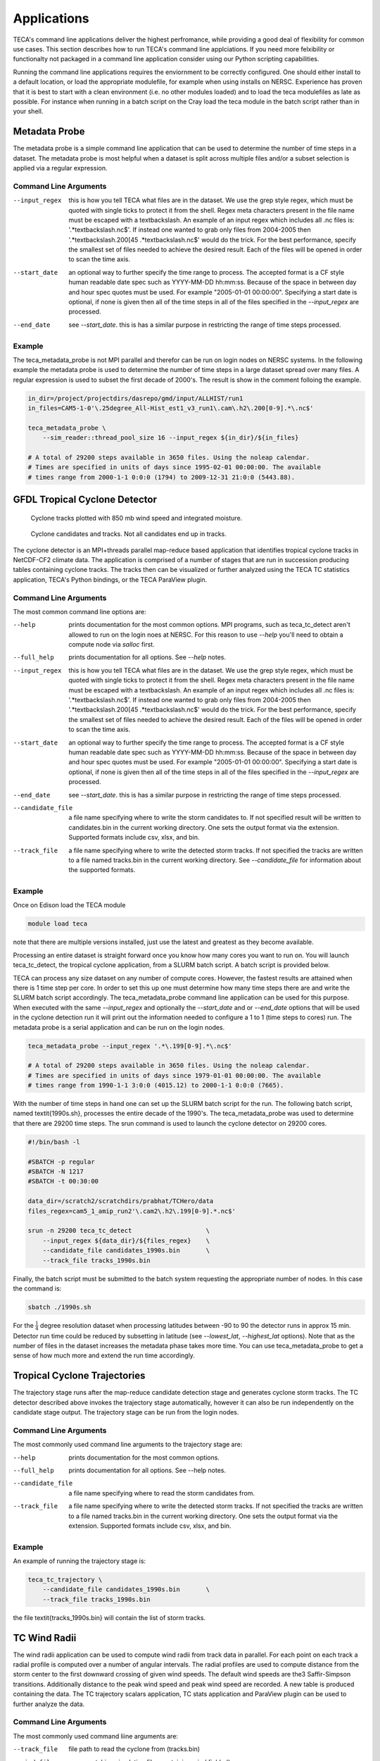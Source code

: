 Applications
============
TECA's command line applications deliver the highest perfromance, while
providing a good deal of flexibility for common use cases.  This section
describes how to run TECA's command line applciations. If you need more
felxibility or functionalty not packaged in a command line application consider
using our Python scripting capabilities.

Running the command line applications requires the enviornment to be correctly
configured. One should either install to a default location, or load the
appropriate modulefile, for example when using installs on NERSC. Experience
has proven that it is best to start with a clean environment (i.e. no other
modules loaded) and to load the teca modulefiles as late as possible.  For
instance when running in a batch script on the Cray load the teca module in the
batch script rather than in your shell.

Metadata Probe
--------------
The metadata probe is a simple command line application that can be used
to determine the number of time steps in a dataset. The metadata probe is
most helpful when a dataset is split across multiple files and/or a subset
selection is applied via a regular expression.

Command Line Arguments
~~~~~~~~~~~~~~~~~~~~~~
--input_regex
    this is how you tell TECA what files are in the dataset. We use the grep
    style regex, which must be quoted with single ticks to protect it from the
    shell. Regex meta characters present in the file name must be escaped with
    a \textbackslash. An example of an input regex which includes all .nc files
    is: '.*\textbackslash.nc\$'. If instead one wanted to grab only files from
    2004-2005 then '.*\textbackslash.200[45 .*\textbackslash.nc\$' would do the
    trick. For the best performance, specify the smallest set of files needed
    to achieve the desired result. Each of the files will be opened in order to
    scan the time axis.

--start_date
    an optional way to further specify the time range to process. The accepted
    format is a CF style human readable date spec such as YYYY-MM-DD hh:mm:ss.
    Because of the space in between day and hour spec quotes must be used. For
    example "2005-01-01 00:00:00". Specifying a start date is optional,  if
    none is given then all of the time steps in all of the files specified in
    the *--input_regex* are processed.

--end_date
    see *--start_date*. this is has a similar purpose in restricting
    the range of time steps processed.

Example
~~~~~~~
The teca_metadata_probe is not MPI parallel and therefor can be run on login
nodes on NERSC systems. In the following example the metadata probe is used
to determine the number of time steps in a large dataset spread over many files.
A regular expression is used to subset the first decade of 2000's. The result
is show in the comment folloing the example.

.. code-block:: bash

    in_dir=/project/projectdirs/dasrepo/gmd/input/ALLHIST/run1
    in_files=CAM5-1-0'\.25degree_All-Hist_est1_v3_run1\.cam\.h2\.200[0-9].*\.nc$'

    teca_metadata_probe \
        --sim_reader::thread_pool_size 16 --input_regex ${in_dir}/${in_files}

    # A total of 29200 steps available in 3650 files. Using the noleap calendar.
    # Times are specified in units of days since 1995-02-01 00:00:00. The available
    # times range from 2000-1-1 0:0:0 (1794) to 2009-12-31 21:0:0 (5443.88).



GFDL Tropical Cyclone Detector
------------------------------
.. _tracks:

.. figure:: ./images/tracks_1824.png

    Cyclone tracks plotted with 850 mb wind speed and integrated moisture.


.. _candidates:

.. figure:: ./images/candidates_and_tracks.png

    Cyclone candidates and tracks. Not all candidates end up in tracks.

The cyclone detector is an MPI+threads parallel map-reduce based application
that identifies tropical cyclone tracks in NetCDF-CF2 climate data. The
application is comprised of a number of stages that are run in succession
producing tables containing cyclone tracks. The tracks then can be visualized
or further analyzed using the TECA TC statistics application, TECA's Python
bindings, or the TECA ParaView plugin.

Command Line Arguments
~~~~~~~~~~~~~~~~~~~~~~
The most common command line options are:

--help
    prints documentation for the most common options. MPI programs, such as
    teca_tc_detect aren't allowed to run on the login noes at NERSC. For
    this reason to use *--help* you'll need to obtain a compute node
    via *salloc* first.

--full_help
    prints documentation for all options. See *--help* notes.

--input_regex
    this is how you tell TECA what files are in the dataset. We use the grep
    style regex, which must be quoted with single ticks to protect it from the
    shell. Regex meta characters present in the file name must be escaped with
    a \textbackslash. An example of an input regex which includes all .nc files
    is: '.*\textbackslash.nc\$'. If instead one wanted to grab only files from
    2004-2005 then '.*\textbackslash.200[45 .*\textbackslash.nc\$' would do the
    trick. For the best performance, specify the smallest set of files needed
    to achieve the desired result. Each of the files will be opened in order to
    scan the time axis.

--start_date
    an optional way to further specify the time range to process. The accepted
    format is a CF style human readable date spec such as YYYY-MM-DD hh:mm:ss.
    Because of the space in between day and hour spec quotes must be used. For
    example "2005-01-01 00:00:00". Specifying a start date is optional,  if
    none is given then all of the time steps in all of the files specified in
    the *--input_regex* are processed.

--end_date
    see *--start_date*. this is has a similar purpose in restricting
    the range of time steps processed.

--candidate_file
    a file name specifying where to write the storm candidates to. If not
    specified result will be written to candidates.bin in the current working
    directory. One sets the output format via the extension. Supported formats
    include csv, xlsx, and bin.

--track_file
    a file name specifying where to write the detected storm tracks. If not
    specified the tracks are written to a file named tracks.bin in the current
    working directory. See *--candidate_file* for information about the
    supported formats.


Example
~~~~~~~
Once on Edison load the TECA module

.. code-block:: bash

    module load teca

note that there are multiple versions installed, just use the latest and
greatest as they become available.

Processing an entire dataset is straight forward once you know how many cores
you want to run on. You will launch teca_tc_detect, the tropical cyclone
application, from a SLURM batch script. A batch script is provided below.

TECA can process any size dataset on any number of compute cores. However, the
fastest results are attained when there is 1 time step per core. In order to
set this up one must determine how many time steps there are and write the
SLURM batch script accordingly. The teca_metadata_probe command line
application can be used for this purpose. When executed with the same
*--input_regex* and optionally the *--start_date* and or
*--end_date* options that will be used in the cyclone detection run it
will print out the information needed to configure a 1 to 1 (time steps to
cores) run. The metadata probe is a serial application and can be run on the
login nodes.

.. code-block:: bash

    teca_metadata_probe --input_regex '.*\.199[0-9].*\.nc$'

    # A total of 29200 steps available in 3650 files. Using the noleap calendar.
    # Times are specified in units of days since 1979-01-01 00:00:00. The available
    # times range from 1990-1-1 3:0:0 (4015.12) to 2000-1-1 0:0:0 (7665).

With the number of time steps in hand one can set up the SLURM batch script for
the run. The following batch script, named \textit{1990s.sh}, processes the
entire decade of the 1990's. The teca_metadata_probe was used to determine
that there are 29200 time steps. The srun command is used to launch the cyclone
detector on 29200 cores.

.. code-block:: bash

    #!/bin/bash -l

    #SBATCH -p regular
    #SBATCH -N 1217
    #SBATCH -t 00:30:00

    data_dir=/scratch2/scratchdirs/prabhat/TCHero/data
    files_regex=cam5_1_amip_run2'\.cam2\.h2\.199[0-9].*.nc$'

    srun -n 29200 teca_tc_detect                    \
        --input_regex ${data_dir}/${files_regex}    \
        --candidate_file candidates_1990s.bin       \
        --track_file tracks_1990s.bin

Finally, the batch script must be submitted to the batch system requesting the
appropriate number of nodes. In this case the command is:

.. code-block:: bash

    sbatch ./1990s.sh

For the :math:`\frac{1}{4}` degree resolution dataset when processing latitudes
between -90 to 90 the detector runs in approx 15 min. Detector run time could
be reduced by subsetting in latitude (see *--lowest_lat*,
*--highest_lat* options). Note that as the number of files in the
dataset increases the metadata phase takes more time. You can use
teca_metadata_probe to get a sense of how much more and extend the run time
accordingly.

Tropical Cyclone Trajectories
------------------------------
The trajectory stage runs after the map-reduce candidate detection stage and
generates cyclone storm tracks. The TC detector described above invokes the
trajectory stage automatically, however it can also be run independently on the
candidate stage output. The trajectory stage can be run from the login nodes.

Command Line Arguments
~~~~~~~~~~~~~~~~~~~~~~
The most commonly used command line arguments to the trajectory stage are:

--help
    prints documentation for the most common options.

--full_help
    prints documentation for all options. See --help notes.

--candidate_file
    a file name specifying where to read the storm candidates from.

--track_file
    a file name specifying where to write the detected storm tracks. If not
    specified the tracks are written to a file named tracks.bin in the current
    working directory. One sets the output format via the extension. Supported
    formats include csv, xlsx, and bin.



Example
~~~~~~~
An example of running the trajectory stage is:

.. code-block:: bash

    teca_tc_trajectory \
        --candidate_file candidates_1990s.bin       \
        --track_file tracks_1990s.bin

the file \textit{tracks_1990s.bin} will contain the list of storm tracks.

TC Wind Radii
--------------------------
The wind radii application can be used to compute wind radii from track data in
parallel. For each point on each track a radial profile is computed over a
number of angular intervals. The radial profiles are used to compute distance
from the storm center to the first downward crossing of given wind speeds. The
default wind speeds are the3 Saffir-Simpson transitions. Additionally distance
to the peak wind speed and peak wind speed are recorded.  A new table is
produced containing the data. The TC trajectory scalars application, TC stats
application and ParaView plugin can be used to further analyze the data.

Command Line Arguments
~~~~~~~~~~~~~~~~~~~~~~
The most commonly used command liine arguments are:

--track_file
    file path to read the cyclone from (tracks.bin)

--wind_files
    regex matching simulation files containing wind fields ()

--track_file_out
    file path to write cyclone tracks with size (tracks_size.bin)

--wind_u_var
    name of variable with wind x-component (UBOT)

--wind_v_var
    name of variable with wind y-component (VBOT)

--track_mask
    expression to filter tracks by ()

--n_theta
    number of points in the wind profile in the theta direction (32)

--n_r
    number cells in the wind profile in radial direction (32)

--profile_type
    radial wind profile type. max or avg (avg)

--search_radius
    size of search window in deg lat (6)

see --help and --full_help for more information.

Example
~~~~~~~
The following examples shows computation of wind radii for a decades worth of
tracks using 128 cores on NERSC Cori.

.. code-block:: bash

    module load teca
    sbatch wind_radii_1990s.sh

where the contents of \textit{wind_radii_1990s.sh} are as follows

.. code-block:: bash

    #!/bin/bash -l
    #SBATCH -p debug
    #SBATCH -N 4
    #SBATCH -t 00:30:00
    #SBATCH -C haswell

    data_dir=/global/cscratch1/sd/mwehner/cylones_ensemble/cam5_1_amip_run2/ncfiles
    files_regex=${data_dir}/cam5_1_amip_run2'\.cam2\.h2\.199[0-9].*\.nc$'
    track_file=tracks_1990s_3hr_mdd_4800.bin
    track_file_out=wind_radii_1990s_3hr_mdd_4800_co.bin

    srun -n 4 --ntasks-per-node=1 \
        teca_tc_wind_radii --n_threads 32 --first_track 0 \
        --last_track -1 --wind_files ${files_regex} --track_file ${track_file} \
        --track_file_out ${track_file_out}

Tropical Cyclone Statistics
---------------------------
The statistics stage can be used to compute a variety of statistics on detected
cyclones. It generates a number of plots and tables and it can be ran on the
login nodes. The most common options are the input file and output prefix.

Command Line Arguments
~~~~~~~~~~~~~~~~~~~~~~
The command line arguments to the stats stage are:

tracks_file
    A required positional argument pointing to the file containing TC storm tracks.

output_prefix
    Required positional argument declaring the prefix that is prepended to all output files.

--help
    prints documentation for the command line options.

-d, --dpi
    Sets the resolution of the output images.

-i, --interactive
    Causes the figures to open immediately in a pop-up window.

-a, --ind_axes
    Normalize y axes in the subplots allowing for easier inter-plot comparison.


Analysis
~~~~~~~~
The following analysis are performed by the stats stage:

Classification Table
    Produces a table containing cyclogenisis information, Saphir-Simpson
    category, and the min/max of a number of detection parameters.

Categorical Distribution
    Produces a histogram containing counts of each class of storm on the
    Saphir-Simpson scale. See figure :numref:`ass`.

Categorical Monthly Breakdown
    Produces histogram for each year that shows the breakdown by month and
    Saphir-Simpson category. See figure :numref:`mon`.

Categorical Regional Breakdown
    Produces a histogram for each year that shows breakdown by region and
    Saphir-Simpson category. See figure :numref:`reg`.

Categorical Regional Trend
    Produces a histogram for each geographic region that shows trend of storm
    count and Saphir-Simpson category over time. See figure :numref:`trend`

Parameter Distributions
    Produces box and whisker plots for each year for a number of detector
    parameters. See figure :numref:`dist`.

Analyses produced by the stats stage
~~~~~~~~~~~~~~~~~~~~~~~~~~~~~~~~~~~~

.. list-table:: Stats output 1

    * - .. _dist:

        .. figure:: ./images/1990s_cam5_amip1_hero_stats/stats_1990s_3hr_distribution_1.png

            Parameter Dist.

      - .. _ass:

        .. figure:: ./images/1990s_cam5_amip1_hero_stats/stats_1990s_3hr_annual_saphire_simpson_distribution_1.png

            Categorical Dist.

    * - .. _mon:

        .. figure:: ./images/1990s_cam5_amip1_hero_stats/stats_1990s_3hr_monthly_breakdown_1.png

            Monthly Breakdown

      - .. _reg:

        .. figure:: ./images/1990s_cam5_amip1_hero_stats/stats_1990s_3hr_regional_break_down_1.png

            Regional Breakdown

    * - .. _trend:

        .. figure:: ./images/1990s_cam5_amip1_hero_stats/stats_1990s_3hr_regional_trend_1.png

            Regional trend.

      -

.. _basins:

.. figure:: ./images/basin_poly_validation.png

    Basin Definitions and Cyclogenesis Plot


Example
~~~~~~~
An example of running the stats stage is:

.. code-block:: bash

   teca_tc_stats tracks_1990s.bin stats/stats_1990s


TC Trajectory Scalars
--------------------------

.. _traj_scalar:

.. figure:: ./images/track_scalars_1990s_3hr_mdd_4800_000280.png
    :width: 3 in

    The trajectory scalars application plots cyclone properties over time.

The trajectory scalars application can be used to plot detection parameters for
each storm in time. The application can be run in parallel.

Command Line Arguments
~~~~~~~~~~~~~~~~~~~~~~

tracks_file
    A required positional argument pointing to the file containing TC storm tracks.

output_prefix
    A required positional argument declaring the prefix that is prepended to all output files.

-h, --help
    prints documentation for the command line options.

-d, --dpi
    Sets the resolution of the output images.

-i, --interactive
    Causes the figures to open immediately in a pop-up window.

--first_track
    Id of the first track to process

--last_track
    Id of the last track to process

--texture
    An image containing a map of the Earth to plot the tracks on.


Example
~~~~~~~

.. code-block:: bash

    mpiexec -np 10 ./bin/teca_tc_trajectory_scalars   \
        --texture ../../TECA_data/earthmap4k.png      \
        tracks_1990s_3hr_mdd_4800.bin                 \
        traj_scalars_1990s_3hr_mdd_4800

TC Wind Radii Stats
-------------------
The wind radii stats application can be used to generate summary statistics
describing the wind radii distributions.

.. _wind_rad_stats :

.. figure:: ./images/wind_radii_stats.png
    :width: 3 in

    The wind radii stats application plots distribution of wind radii.

Command Line Arguments
~~~~~~~~~~~~~~~~~~~~~~

tracks_file
    A required positional argument pointing to the file containing TC storm tracks.

output_prefix
    Required positional argument declaring the prefix that is prepended to all output files.

--help
    prints documentation for the command line options.

-d, --dpi
    Sets the resolution of the output images.

-i, --interactive
    Causes the figures to open immediately in a pop-up window.

--wind_column
    Name of the column to load instantaneous max wind speeds from.

Example
~~~~~~~

.. code-block:: bash

    teca_tc_wind_radii_stats \
        wind_radii_1990s_3hr_mdd_4800_ed.bin wind_radii_stats_ed/

Event Filter
------------
The event filter application lets one remove rows from an input table that do
not fall within specified geographic and/or temporal bounds. This gives one the
capability to zoom into a specific storm, time period, or geographic region for
detailed analysis.

Command Line Arguments
~~~~~~~~~~~~~~~~~~~~~~

in_file
    A required positional argument pointing to the input file.

out_file
    A required positional argument pointing where the output should be written.

-h, --help
    prints documentation for the command line options.

--time_column
    name of column containing time axis

--start_time
    filter out events occurring before this time

--end_time
    filter out events occurring after this time

--step_column
    name of column containing time steps

--step_interval
    filter out time steps modulo this interval

--x_coordinate_column
    name of column containing event x coordinates

--y_coordinate_column
    name of column containing event y coordinates

--region_x_coords
    x coordinates defining region to filter

--region_y_coords
    y coordinates defining region to filter

--region_sizes
    sizes of each of the regions


Example
~~~~~~~
.. code-block:: bash

    teca_event_filter --start_time=1750 --end_time=1850                       \
        --region_x_coords 260 320 320 260 --region_y_coords 10 10 50 50       \
        --region_sizes 4 --x_coordinate_column lon --y_coordinate_column lat  \
        candidates_1990s_3hr.bin filtered.bin

Temporal Reduction
-------------------
The temporal reduction application is an MPI+threads parallel code that
applies a reduction operator on the time axis of a NetCDF CF2 dataset.
The reduction can be applied over a number of specific intervals, for instance
daily, and monthly intervals. Minimum, maximum, and average operators are
supported. A rule of thumb for when running in parallel one should size the
job such that there is a rank per interval. For instance, to apply a
reduction that computes a monthly time series from a 6 hourly time series
spanning 10 years one would use 120 ranks. In this case the reduction
interval is monthly and one arrives at 120 MPI ranks by multiplying:
12 months/year * 10 years. The procedure for selecting the number of MPI
ranks for other intervals and datasets with different time spans is similar.

Command Line Arguments
~~~~~~~~~~~~~~~~~~~~~~
The most common command line options are:


--input_regex INPUT_REGEX
                      regex matching the desired set of input NetCDF CF2
                      files
--interval INTERVAL   interval to reduce the time axis to. One of daily, or
                      monthly (monthly)
--operator OPERATOR   reduction operator to use. One of minimum, maximum, or
                      average (average)
--point_arrays POINT_ARRAYS [POINT_ARRAYS ...]
                      list of point centered arrays to process.
--fill_value FILL_VALUE
                      A value that identifies missing or invalid data.
                      Specifying the fill value on the command line
                      overrides array specific fill values stored in the
                      file. (None)
--ignore_fill_value   Boolean flag that enables missing or invalid value
                      handling. When enabled NetCDF CF conventions are used
                      to determine fill value. Alternativley one can
                      explicitly provide a fill value on the command line
                      via the --fill_value argument. (True).
--output_file OUTPUT_FILE
                      file pattern for writing output netcdf files. %t% will
                      be replaced by a date/time string or time step. See
                      the teca_cf_writer for more information.
--steps_per_file STEPS_PER_FILE
                      number of time steps to write to each output file.
                      (12)
--x_axis_variable X_AXIS_VARIABLE
                      name of the variable to use for x-coordinates (lon)
--y_axis_variable Y_AXIS_VARIABLE
                      name of the variable to use for y-coordinates (lat)
--z_axis_variable Z_AXIS_VARIABLE
                      name of the variable to use for z-coordinates ()
--t_axis_variable T_AXIS_VARIABLE
                      name of the variable to use for t-coordinates (time)
--n_threads N_THREADS
                      Number of threads to use when stremaing the reduction
                      (2)
--verbose VERBOSE     enable verbose mode. (1)

For 3D data one will need to use --z_axis_variable to specify the name of
the array to use as vertical coordinates.

Example
~~~~~~~
Processing an entire dataset is straight forward once you know how many cores
you want to run on. You will launch teca_temporal_reduction
from a SLURM batch script. A batch script is provided below.

TECA can process any size dataset on any number of compute cores. However, for
the temporal reduction, the work is limitted by the number of intervals and one
should not exceed that number of MPI ranks in a parallel run.  For example when
the reduction is used to convert from a 6 hourly interval to a daily interval
one should run with at most the same number of MPI ranks as the number of days
in the dataset.

The following SLURM batch script was used to calculate daily averages from a 3
hourly input dataset. The first 10 years of the 2000's was selected using a
regular expression.

.. code-block:: bash

    #!/bin/bash
    #SBATCH --account=m1517
    #SBATCH --qos=debug
    #SBATCH --time=00:30:00
    #SBATCH --nodes=10
    #SBATCH --tasks-per-node=32
    #SBATCH --constraint=haswell

    export PYTHONUNBUFFERED=1

    module swap PrgEnv-intel PrgEnv-gnu

    module use /global/common/software/m1517/users/taobrien/modulefiles
    module load teca/develop_haswell

    #export HDF5_USE_FILE_LOCKING=FALSE
    #data_dir=/global/cfs/cdirs/m3522/cmip6/CMIP6_hrmcol/HighResMIP/CMIP6/HighResMIP/ECMWF/ECMWF-IFS-LR/highresSST-present/r1i1p1f1/6hrPlevPt/psl/gr/v20170915/

    data_dir=.
    regex=psl_6hrPlevPt_ECMWF-IFS-LR_highresSST-present_r1i1p1f1_gr_198'.*\.nc$'

    time teca_metadata_probe --input_regex ${data_dir}/${regex}

    time srun -n 320 teca_temporal_reduction \
        --input_regex ${data_dir}/${regex} \
        --interval daily --operator average \
        --arrays psl --steps_per_file 366 \
        --output_file psl_daily_avg_loc_%t%.nc

Atmospheric Rivers Detection (ARs)
----------------------------------
TECA developed detection techniques to quantify the uncertainty of Atmospheric
River events.

DeepLab v3 Plus
---------------
The Deeplabv3+ AR detection application is an MPI+threads parallel code that
applies an uncertainty inference on a range of input fields, mainly Integrated
Vapor Transport (IVT) and Integrated Water Vapor (IWV), read from NetCDF-CF2
climate datasets.
DeepLab is a state-of-art deep learning model for semantic image segmentation.
The model is implemented using PyTorch in TECA.

Command Line Arguments
~~~~~~~~~~~~~~~~~~~~~~
The most common command line options are:

--input_regex INPUT_REGEX
    regex matching the desired set of input NetCDF CF2 files

--output_file OUTPUT_FILE
    file pattern for writing output netcdf files. %t% will be replaced by a
    date/time string or time step. See the teca_cf_writer for more information.

--ivt IVT_VARIABLE
    name of variable with integrated vapor transport (IVT).

--n_threads N_THREADS
    number of threads used in PyTorch for parallelizing intra CPU operations.

--binary_ar_threshold THRESHOLD
    probability threshold for segmenting AR probabilities.

--pytorch_deeplab_model MODEL
    the pretrained deeplabv3plus model file.

--filename_time_template TEMPLATE
    An optional way to read time template information from input filenames

--compression_level COMPRESSION_LEVEL
    the compression level used for each variable.

--date_format DATE_FORMAT
    the format for the date to write in the filename

--first_step FIRST_STEP
    first time step to process.

--last_step LAST_STEP
    last time step to process.

--steps_per_file STEPS_PER_FILE
    number of time steps to write to each output file.

--start_date START_DATE
    an optional way to further specify the time range to process. The accepted
    format is a CF style human readable date spec such as YYYY-MM-DD hh:mm:ss.
    Because of the space in between day and hour spec quotes must be used. For
    example "2005-01-01 00:00:00". Specifying a start date is optional, if
    none is given then all of the time steps in all of the files specified in
    the `--input_regex` are processed.

--end_date END_DATE
    see `--start_date`. this is has a similar purpose in restricting
    the range of time steps processed.

Example
~~~~~~~
.. code-block:: bash

    teca_deeplabv3p_ar_detect                                        \
        --input_regex "${data_dir}/ARTMIP_MERRA_2D_2017-05.*\.nc$"   \
        --pytorch_deeplab_model ${model_dir}/cascade_deeplab_IVT.pt  \

Bayesian - BARD
---------------
The Bayesian AR detection (TECA-BARD) application is an MPI+threads parallel
code that applies an uncertainty inference on a range of input fields, mainly
Integrated Vapor Transport (IVT) and Integrated Water Vapor (IWV).
We use a Bayesian framework to sample from the set of AR detector parameters
that yield AR counts similar to the expert database of AR counts; this yields
a set of plausible AR detectors from which we can assess quantitative uncertainty.

TECA-BARD is described in the following article:

O’Brien, T. A., and Coauthors, 2020: Detection of Atmospheric Rivers with
Inline Uncertainty Quantification: TECA-BARD v1.0. Geosci. Model Dev. Discuss.,
In Review, https://doi.org/10.5194/gmd-2020-55

Command Line Arguments
~~~~~~~~~~~~~~~~~~~~~~
The most common command line options are:

--input_regex INPUT_REGEX
    regex matching the desired set of input NetCDF CF2 files

--output_file OUTPUT_FILE
    file pattern for writing output netcdf files. %t% will be replaced by a
    date/time string or time step. See the teca_cf_writer for more information.

--ivt IVT_VARIABLE
    name of variable with integrated vapor transport (IVT).

--n_threads N_THREADS
    number of threads used in PyTorch for parallelizing intra CPU operations.

--binary_ar_threshold THRESHOLD
    probability threshold for segmenting AR probabilities.

--filename_time_template TEMPLATE
    An optional way to read time template information from input filenames

--compression_level COMPRESSION_LEVEL
    the compression level used for each variable.

--date_format DATE_FORMAT
    the format for the date to write in the filename

--first_step FIRST_STEP
    first time step to process.

--last_step LAST_STEP
    last time step to process.

--steps_per_file STEPS_PER_FILE
    number of time steps to write to each output file.

--start_date START_DATE
    an optional way to further specify the time range to process. The accepted
    format is a CF style human readable date spec such as YYYY-MM-DD hh:mm:ss.
    Because of the space in between day and hour spec quotes must be used. For
    example "2005-01-01 00:00:00". Specifying a start date is optional, if
    none is given then all of the time steps in all of the files specified in
    the `--input_regex` are processed.

--end_date END_DATE
    see `--start_date`. this is has a similar purpose in restricting
    the range of time steps processed.

--periodic_in_x FLAG
    Flags whether the x dimension (typically longitude) is periodic.

Example
~~~~~~~
.. code-block:: bash

    teca_bayesian_ar_detect --n_threads 1                            \
        --input_regex "${data_dir}/ARTMIP_MERRA_2D_2017-05.*\.nc$"   \
        --output_file test_deeplabv3p_ar_detect_app_output_%t%.nc

Parallel Example
~~~~~~~~~~~~~~~~

The following example documents SLURM script that was used to generate output
used by O'Brien et al. (see citation above).  This used 1520 nodes, and
simultaneously ran 1,024 AR detectors on the 37 years of the MERRA-2 reanalysis
in approximately 2 minutes on the Cori KNL supercomputer at NERSC:

.. code-block:: bash

   #!/bin/bash
  #SBATCH -J bard_merra2
  #SBATCH -N 1520
  #SBATCH -C knl
  #SBATCH -q regular
  #SBATCH -t 00:20:00

  WORKDIR=$SCRATCH/teca_bard_merra2_artmip
  mkdir -p ${WORKDIR}
  cd $WORKDIR

  module load teca/develop_haswell
  HDF5_USE_FILE_LOCKING=FALSE

  for year in `seq 1980 2017`
  do
      echo "Starting ${year}"
      srun -n 680 -c 16 -N 40 --cpu_bind=cores teca_bayesian_ar_detect \
          --input_regex "/global/project/projectdirs/m1517/cascade/external_datasets/ARTMIP/MERRA_2D/${year}/ARTMIP_MERRA_2D_.*\.nc" \
          --cf_reader::t_axis_variable "" \
          --cf_reader::filename_time_template  "ARTMIP_MERRA_2D_%Y%m%d_%H.nc" \
          --steps_per_file 3000 \
          --cf_writer::date_format "%Y" \
          --output_file MERRA2.ar_tag.teca_bard_v1.0.3hourly.%t%.nc4 &> bard_${year}_${SLURM_JOB_ID}.log &
  done

  wait
  echo "All done."



